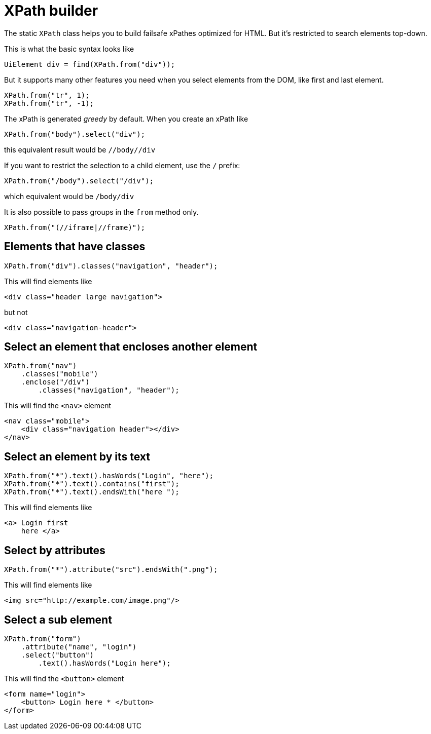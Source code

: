 = XPath builder

The static `XPath` class helps you to build failsafe xPathes optimized for HTML. But it's restricted to search elements top-down.

This is what the basic syntax looks like

[source,java]
----
UiElement div = find(XPath.from("div"));
----

But it supports many other features you need when you select
elements from the DOM, like first and last element.

[source,java]
----
XPath.from("tr", 1);
XPath.from("tr", -1);
----

The xPath is generated _greedy_ by default. When you create an xPath like

[source,java]
----
XPath.from("body").select("div");
----

this equivalent result would be `//body//div`

If you want to restrict the selection to a child element, use the `/` prefix:

[source,java]
----
XPath.from("/body").select("/div");
----

which equivalent would be `/body/div`

It is also possible to pass groups in the `from` method only.

[source,java]
----
XPath.from("(//iframe|//frame)");
----

== Elements that have classes

[source,java]
----
XPath.from("div").classes("navigation", "header");
----
This will find elements like

[source,html]
----
<div class="header large navigation">
----
but not

[source,html]
----
<div class="navigation-header">
----

== Select an element that encloses another element

[source,java]
----
XPath.from("nav")
    .classes("mobile")
    .enclose("/div")
        .classes("navigation", "header");
----

This will find the `<nav>` element

[source,html]
----
<nav class="mobile">
    <div class="navigation header"></div>
</nav>
----

== Select an element by its text

[source,java]
----
XPath.from("*").text().hasWords("Login", "here");
XPath.from("*").text().contains("first");
XPath.from("*").text().endsWith("here ");
----
This will find elements like

[source,html]
----
<a> Login first
    here </a>
----

== Select by attributes

[source,java]
----
XPath.from("*").attribute("src").endsWith(".png");
----

This will find elements like

[source,html]
----
<img src="http://example.com/image.png"/>
----

== Select a sub element

[source,java]
----
XPath.from("form")
    .attribute("name", "login")
    .select("button")
        .text().hasWords("Login here");
----
This will find the `<button>` element

[source,html]
----
<form name="login">
    <button> Login here * </button>
</form>
----
